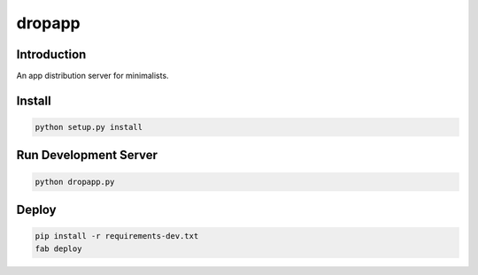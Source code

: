dropapp
=======

Introduction
------------

An app distribution server for minimalists.


Install
-------

.. code:: sh

    python setup.py install


Run Development Server
----------------------

.. code:: sh

    python dropapp.py


Deploy
------

.. code:: sh

    pip install -r requirements-dev.txt
    fab deploy
